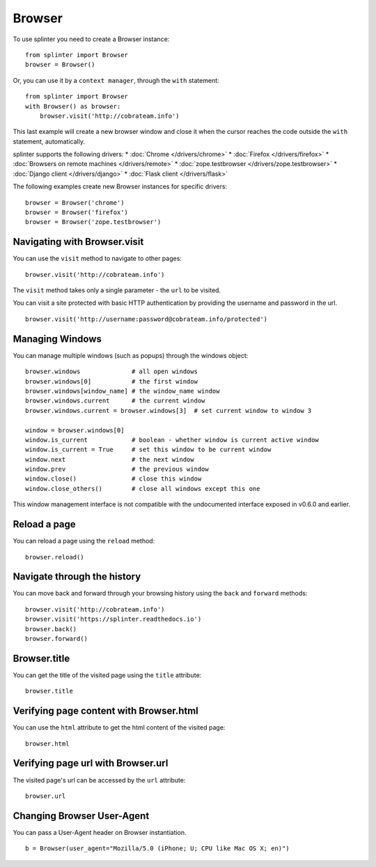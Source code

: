 .. Copyright 2012 splinter authors. All rights reserved.
   Use of this source code is governed by a BSD-style
   license that can be found in the LICENSE file.

.. meta::
    :description: Browser
    :keywords: splinter, python, tutorial, browser, firefox, chrome, zope.testbrowser

+++++++
Browser
+++++++

To use splinter you need to create a Browser instance:

.. highlight:: python

::

    from splinter import Browser
    browser = Browser()

Or, you can use it by a ``context manager``, through the ``with`` statement:

.. highlight:: python

::

    from splinter import Browser
    with Browser() as browser:
        browser.visit('http://cobrateam.info')

This last example will create a new browser window and close it when the cursor
reaches the code outside the ``with`` statement, automatically.

splinter supports the following drivers:
* :doc:`Chrome </drivers/chrome>`
* :doc:`Firefox </drivers/firefox>`
* :doc:`Browsers on remote machines </drivers/remote>`
* :doc:`zope.testbrowser </drivers/zope.testbrowser>`
* :doc:`Django client </drivers/django>`
* :doc:`Flask client </drivers/flask>`

The following examples create new Browser instances for specific drivers:

.. highlight:: python

::

    browser = Browser('chrome')
    browser = Browser('firefox')
    browser = Browser('zope.testbrowser')

=============================
Navigating with Browser.visit
=============================

You can use the ``visit`` method to navigate to other pages:

.. highlight:: python

::

    browser.visit('http://cobrateam.info')

The ``visit`` method takes only a single parameter - the ``url`` to be visited.

You can visit a site protected with basic HTTP authentication by providing the
username and password in the url.

::

    browser.visit('http://username:password@cobrateam.info/protected')

================
Managing Windows
================

You can manage multiple windows (such as popups) through the windows object:

.. highlight:: python

::

    browser.windows              # all open windows
    browser.windows[0]           # the first window
    browser.windows[window_name] # the window_name window
    browser.windows.current      # the current window
    browser.windows.current = browser.windows[3]  # set current window to window 3

    window = browser.windows[0]
    window.is_current            # boolean - whether window is current active window
    window.is_current = True     # set this window to be current window
    window.next                  # the next window
    window.prev                  # the previous window
    window.close()               # close this window
    window.close_others()        # close all windows except this one

This window management interface is not compatible with the undocumented interface
exposed in v0.6.0 and earlier.

=============
Reload a page
=============

You can reload a page using the ``reload`` method:

.. highlight:: python

::

    browser.reload()

============================
Navigate through the history
============================

You can move back and forward through your browsing history using the ``back`` and ``forward`` methods:

.. highlight:: python

::

    browser.visit('http://cobrateam.info')
    browser.visit('https://splinter.readthedocs.io')
    browser.back()
    browser.forward()

=============
Browser.title
=============

You can get the title of the visited page using the ``title`` attribute:

.. highlight:: python

::

    browser.title

========================================
Verifying page content with Browser.html
========================================

You can use the ``html`` attribute to get the html content of the visited page:

.. highlight:: python

::

    browser.html

===================================
Verifying page url with Browser.url
===================================

The visited page's url can be accessed by the ``url`` attribute:

.. highlight:: python

::

    browser.url

===========================
Changing Browser User-Agent
===========================

You can pass a User-Agent header on Browser instantiation.

.. highlight:: python

::

    b = Browser(user_agent="Mozilla/5.0 (iPhone; U; CPU like Mac OS X; en)")
